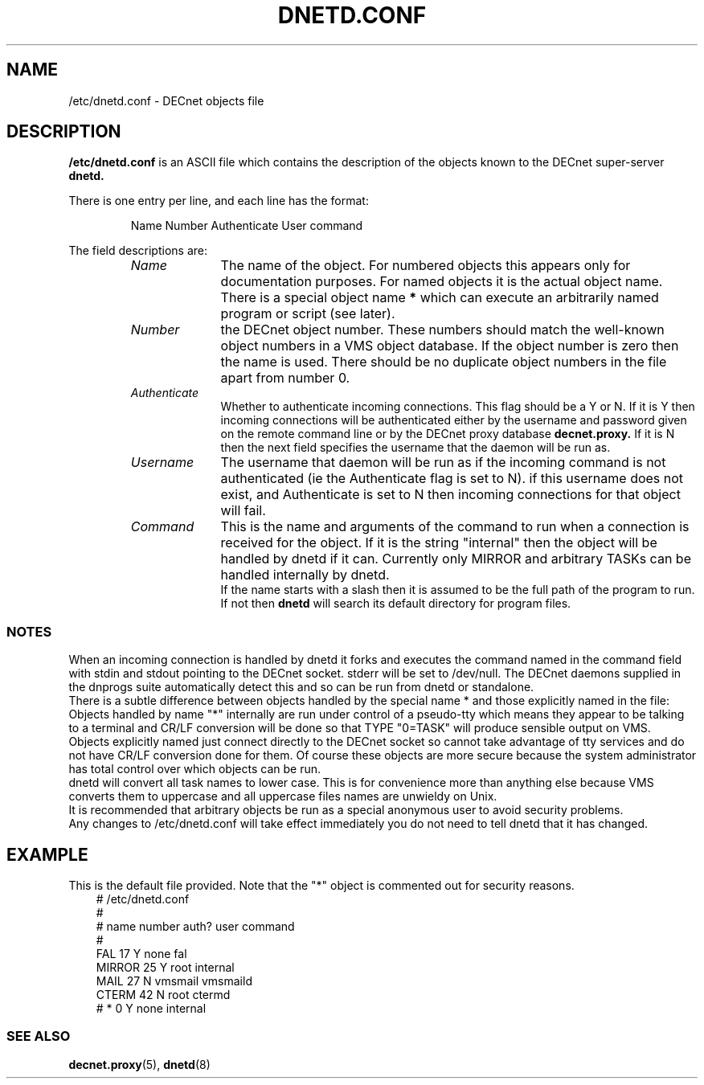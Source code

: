 .TH DNETD.CONF 5 "5 December 1999"  "DECnet for Linux"
.SH NAME
/etc/dnetd.conf \- DECnet objects file
.SH DESCRIPTION
.B /etc/dnetd.conf
is an ASCII file which contains the description of the objects known to the
DECnet super-server 
.B dnetd.
.PP
There is one entry per line, and each line has the format:
.sp
.RS
Name  Number Authenticate User command
.RE
.sp
The field descriptions are:
.sp
.RS
.TP 1.0in
.I Name
The name of the object. For numbered objects this appears only for 
documentation purposes. For named objects it is the actual object name. There
is a special object name
.B *
which can execute an arbitrarily named program or script (see later). 
.TP
.I Number
the DECnet object number. These numbers should match the well-known object
numbers in a VMS object database. If the object number is zero then the name
is used. There should be no duplicate object numbers in the file apart from 
number 0.
.TP
.I Authenticate
Whether to authenticate incoming connections. This flag should be
a Y or N. If it is Y then incoming connections will be authenticated either by
the username and password given on the remote command line or by the DECnet
proxy database
.B decnet.proxy.
If it is N then the next field specifies the username that the daemon will
be run as.
.TP
.I Username
The username that daemon will be run as if the incoming command is not
authenticated (ie the Authenticate flag is set to N). if this username does
not exist, and Authenticate is set to N then incoming connections for that
object will fail.
.TP
.I Command
This is the name and arguments of the command to run when a connection is
received for the object. If it is the string "internal" then the object will
be handled by dnetd if it can. Currently only MIRROR and arbitrary TASKs can
be handled internally by dnetd.
.br
If the name starts with a slash then it is assumed to be the full path
of the program to run. If not then 
.B dnetd
will search its default directory for program files.

.SS NOTES

When an incoming connection is handled by dnetd it forks and executes the 
command named in the command field with stdin and stdout pointing to the
DECnet socket. stderr will be set to /dev/null. The DECnet daemons supplied
in the dnprogs suite automatically detect this and so can be run from dnetd or
standalone.
.br
There is a subtle difference between objects handled by the special name * and
those explicitly named in the file:
.br
Objects handled by name "*" internally are run under control of a pseudo-tty
which means they appear to be talking to a terminal and CR/LF conversion will
be done so that TYPE "0=TASK" will produce sensible output on VMS.
.br
Objects explicitly named just connect directly to the DECnet socket so cannot
take advantage of tty services and do not have CR/LF conversion done for
them. Of course these objects are more secure because the system administrator
has total control over which objects can be run.
.br
.br
dnetd will convert all task names to lower case. This is for convenience more
than anything else because VMS converts them to uppercase and all uppercase
files names are unwieldy on Unix.
.br
It is recommended that arbitrary objects be run as a special anonymous user
to avoid security problems.
.br
Any changes to /etc/dnetd.conf will take effect immediately you do not need
to tell dnetd that it has changed.

.SH EXAMPLE
This is the default file provided. Note that the "*" object is commented out
for security reasons.
.nf
.ft CW
.in +3n
# /etc/dnetd.conf
#
# name         number     auth?     user       command
#
FAL            17         Y         none       fal
MIRROR         25         Y         root       internal
MAIL           27         N         vmsmail    vmsmaild
CTERM          42         N         root       ctermd
# *               0         Y         none       internal
.ft

.SS SEE ALSO
.BR decnet.proxy "(5), " dnetd "(8)"
